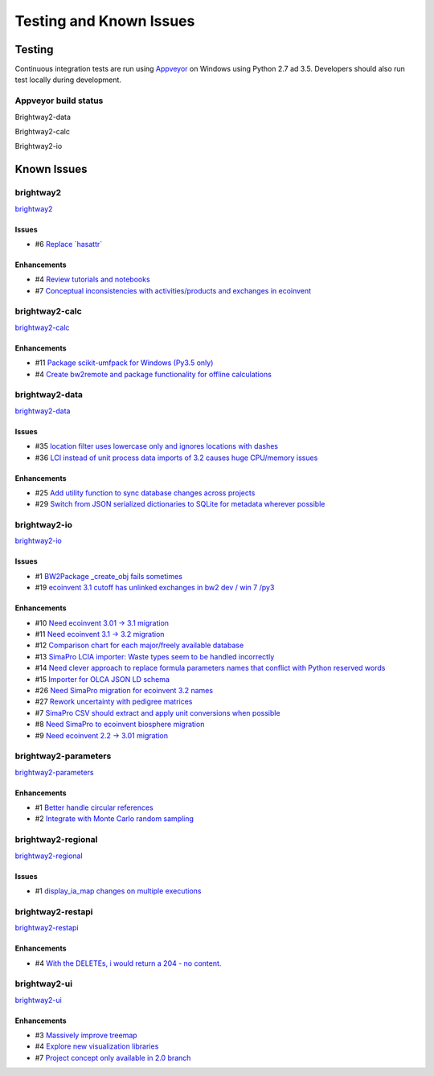 
Testing and Known Issues
************************

Testing
=======

Continuous integration tests are run using `Appveyor <https://www.appveyor.com/>`__ on Windows using Python 2.7 ad 3.5. Developers should also run test locally during development.

Appveyor build status
---------------------

Brightway2-data

.. image:: https://ci.appveyor.com/api/projects/status/uqixaochulbu6vjv?svg=true
   :target: https://ci.appveyor.com/project/cmutel/brightway2-data
   :alt: bw2data appveyor build status

.. image:: https://drone.io/bitbucket.org/cmutel/brightway2-data/status.png
   :target: https://drone.io/bitbucket.org/cmutel/brightway2-data/latest
   :alt: bw2data drone.io build status

.. image:: https://coveralls.io/repos/bitbucket/cmutel/brightway2-data/badge.svg?branch=master
   :target: https://coveralls.io/bitbucket/cmutel/brightway2-data?branch=master
   :alt: Test coverage report

.. image:: https://badge.fury.io/py/bw2data.svg
   :target: https://badge.fury.io/py/bw2data

Brightway2-calc

.. image:: https://ci.appveyor.com/api/projects/status/uqixaochulbu6vjv?svg=true
   :target: https://ci.appveyor.com/project/cmutel/brightway2-calc
   :alt: bw2calc appveyor build status

.. image:: https://drone.io/bitbucket.org/cmutel/brightway2-calc/status.png
   :target: https://drone.io/bitbucket.org/cmutel/brightway2-calc/latest
   :alt: bw2calc drone.io build status

.. image:: https://coveralls.io/repos/bitbucket/cmutel/brightway2-calc/badge.svg?branch=master
   :target: https://coveralls.io/bitbucket/cmutel/brightway2-calc?branch=master
   :alt: Test coverage report

.. image:: https://badge.fury.io/py/bw2calc.svg
   :target: https://badge.fury.io/py/bw2calc

Brightway2-io

.. image:: https://ci.appveyor.com/api/projects/status/7dox9te430eb2f8h?svg=true
   :target: https://ci.appveyor.com/project/cmutel/brightway2-io
   :alt: bw2io appveyor build status

.. image:: https://drone.io/bitbucket.org/cmutel/brightway2-io/status.png
   :target: https://drone.io/bitbucket.org/cmutel/brightway2-io/latest
   :alt: bw2io drone.io build status

.. image:: https://coveralls.io/repos/bitbucket/cmutel/brightway2-io/badge.svg?branch=master
   :target: https://coveralls.io/bitbucket/cmutel/brightway2-io?branch=master
   :alt: Test coverage report

.. image:: https://badge.fury.io/py/bw2io.svg
   :target: https://badge.fury.io/py/bw2io

.. _knownissues:

Known Issues
============

brightway2
----------

`brightway2 <http://bitbucket.org/cmutel/brightway2/issues/>`__

Issues
``````

* #6 `Replace \`hasattr\` <https://bitbucket.org/cmutel/brightway2/issues/6/replace-hasattr>`__

Enhancements
````````````

* #4 `Review tutorials and notebooks <https://bitbucket.org/cmutel/brightway2/issues/4/review-tutorials-and-notebooks>`__
* #7 `Conceptual inconsistencies with activities/products and exchanges in ecoinvent <https://bitbucket.org/cmutel/brightway2/issues/7/conceptual-inconsistencies-with-activities>`__

brightway2-calc
---------------

`brightway2-calc <http://bitbucket.org/cmutel/brightway2-calc/issues/>`__

Enhancements
````````````

* #11 `Package scikit-umfpack for Windows (Py3.5 only) <https://bitbucket.org/cmutel/brightway2-calc/issues/11/package-scikit-umfpack-for-windows-py35>`__
* #4 `Create bw2remote and package functionality for offline calculations <https://bitbucket.org/cmutel/brightway2-calc/issues/4/create-bw2remote-and-package-functionality>`__

brightway2-data
---------------

`brightway2-data <http://bitbucket.org/cmutel/brightway2-data/issues/>`__

Issues
``````

* #35 `location filter uses lowercase only and ignores locations with dashes <https://bitbucket.org/cmutel/brightway2-data/issues/35/location-filter-uses-lowercase-only-and>`__
* #36 `LCI instead of unit process data imports of 3.2 causes huge CPU/memory issues <https://bitbucket.org/cmutel/brightway2-data/issues/36/lci-instead-of-unit-process-data-imports>`__

Enhancements
````````````

* #25 `Add utility function to sync database changes across projects <https://bitbucket.org/cmutel/brightway2-data/issues/25/add-utility-function-to-sync-database>`__
* #29 `Switch from JSON serialized dictionaries to SQLite for metadata wherever possible <https://bitbucket.org/cmutel/brightway2-data/issues/29/switch-from-json-serialized-dictionaries>`__

brightway2-io
-------------

`brightway2-io <http://bitbucket.org/cmutel/brightway2-io/issues/>`__

Issues
``````

* #1 `BW2Package _create_obj fails sometimes <https://bitbucket.org/cmutel/brightway2-io/issues/1/bw2package-_create_obj-fails-sometimes>`__
* #19 `ecoinvent 3.1 cutoff has unlinked exchanges in bw2 dev / win 7 /py3 <https://bitbucket.org/cmutel/brightway2-io/issues/19/ecoinvent-31-cutoff-has-unlinked-exchanges>`__

Enhancements
````````````

* #10 `Need ecoinvent 3.01 -> 3.1 migration <https://bitbucket.org/cmutel/brightway2-io/issues/10/need-ecoinvent-301-31-migration>`__
* #11 `Need ecoinvent 3.1 -> 3.2 migration <https://bitbucket.org/cmutel/brightway2-io/issues/11/need-ecoinvent-31-32-migration>`__
* #12 `Comparison chart for each major/freely available database <https://bitbucket.org/cmutel/brightway2-io/issues/12/comparison-chart-for-each-major-freely>`__
* #13 `SimaPro LCIA importer: Waste types seem to be handled incorrectly <https://bitbucket.org/cmutel/brightway2-io/issues/13/simapro-lcia-importer-waste-types-seem-to>`__
* #14 `Need clever approach to replace formula parameters names that conflict with Python reserved words <https://bitbucket.org/cmutel/brightway2-io/issues/14/need-clever-approach-to-replace-formula>`__
* #15 `Importer for OLCA JSON LD schema <https://bitbucket.org/cmutel/brightway2-io/issues/15/importer-for-olca-json-ld-schema>`__
* #26 `Need SimaPro migration for ecoinvent 3.2 names <https://bitbucket.org/cmutel/brightway2-io/issues/26/need-simapro-migration-for-ecoinvent-32>`__
* #27 `Rework uncertainty with pedigree matrices <https://bitbucket.org/cmutel/brightway2-io/issues/27/rework-uncertainty-with-pedigree-matrices>`__
* #7 `SimaPro CSV should extract and apply unit conversions when possible <https://bitbucket.org/cmutel/brightway2-io/issues/7/simapro-csv-should-extract-and-apply-unit>`__
* #8 `Need SimaPro to ecoinvent biosphere migration <https://bitbucket.org/cmutel/brightway2-io/issues/8/need-simapro-to-ecoinvent-biosphere>`__
* #9 `Need ecoinvent 2.2 -> 3.01 migration <https://bitbucket.org/cmutel/brightway2-io/issues/9/need-ecoinvent-22-301-migration>`__

brightway2-parameters
---------------------

`brightway2-parameters <http://bitbucket.org/cmutel/brightway2-parameters/issues/>`__

Enhancements
````````````

* #1 `Better handle circular references <https://bitbucket.org/cmutel/brightway2-parameters/issues/1/better-handle-circular-references>`__
* #2 `Integrate with Monte Carlo random sampling <https://bitbucket.org/cmutel/brightway2-parameters/issues/2/integrate-with-monte-carlo-random-sampling>`__

brightway2-regional
-------------------

`brightway2-regional <http://bitbucket.org/cmutel/brightway2-regional/issues/>`__

Issues
``````

* #1 `display_ia_map changes on multiple executions <https://bitbucket.org/cmutel/brightway2-regional/issues/1/display_ia_map-changes-on-multiple>`__

brightway2-restapi
------------------

`brightway2-restapi <http://bitbucket.org/cmutel/brightway2-restapi/issues/>`__

Enhancements
````````````

* #4 `With the DELETEs, i would return a 204 - no content. <https://bitbucket.org/cmutel/brightway2-restapi/issues/4/with-the-deletes-i-would-return-a-204-no>`__

brightway2-ui
-------------

`brightway2-ui <http://bitbucket.org/cmutel/brightway2-ui/issues/>`__

Enhancements
````````````

* #3 `Massively improve treemap <https://bitbucket.org/cmutel/brightway2-ui/issues/3/massively-improve-treemap>`__
* #4 `Explore new visualization libraries <https://bitbucket.org/cmutel/brightway2-ui/issues/4/explore-new-visualization-libraries>`__
* #7 `Project concept only available in 2.0 branch <https://bitbucket.org/cmutel/brightway2-ui/issues/7/project-concept-only-available-in-20>`__

